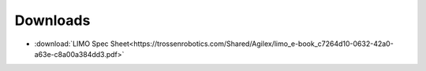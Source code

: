 =========
Downloads
=========

*   :download:`LIMO Spec Sheet<https://trossenrobotics.com/Shared/Agilex/limo_e-book_c7264d10-0632-42a0-a63e-c8a00a384dd3.pdf>`
